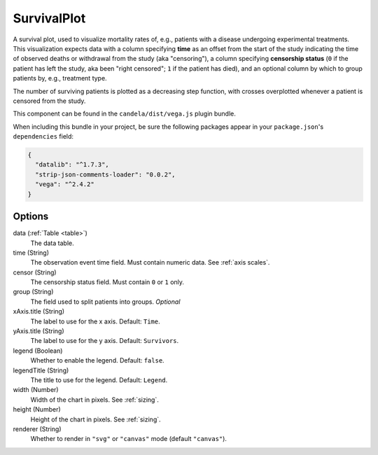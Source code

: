 ====================
    SurvivalPlot
====================

A survival plot, used to visualize mortality rates of, e.g., patients with a
disease undergoing experimental treatments.  This visualization expects data
with a column specifying **time** as an offset from the start of the study
indicating the time of observed deaths or withdrawal from the study (aka
"censoring"), a column specifying **censorship status** (``0`` if the patient
has left the study, aka been "right censored"; ``1`` if the patient has died),
and an optional column by which to group patients by, e.g., treatment type.

The number of surviving patients is plotted as a decreasing step function, with
crosses overplotted whenever a patient is censored from the study.

This component can be found in the ``candela/dist/vega.js`` plugin bundle.

When including this bundle in your project, be sure the following packages
appear in your ``package.json``'s ``dependencies`` field:

.. code-block:: json

  {
    "datalib": "^1.7.3",
    "strip-json-comments-loader": "0.0.2",
    "vega": "^2.4.2"
  }

Options
=======

data (:ref:`Table <table>`)
    The data table.

time (String)
    The observation event time field. Must contain numeric data. See :ref:`axis
    scales`.

censor (String)
    The censorship status field. Must contain ``0`` or ``1`` only.

group (String)
    The field used to split patients into groups. *Optional*

xAxis.title (String)
    The label to use for the x axis. Default: ``Time``.

yAxis.title (String)
    The label to use for the y axis. Default: ``Survivors``.

legend (Boolean)
    Whether to enable the legend. Default: ``false``.

legendTitle (String)
    The title to use for the legend. Default: ``Legend``.

width (Number)
    Width of the chart in pixels. See :ref:`sizing`.

height (Number)
    Height of the chart in pixels. See :ref:`sizing`.

renderer (String)
    Whether to render in ``"svg"`` or ``"canvas"`` mode (default ``"canvas"``).
